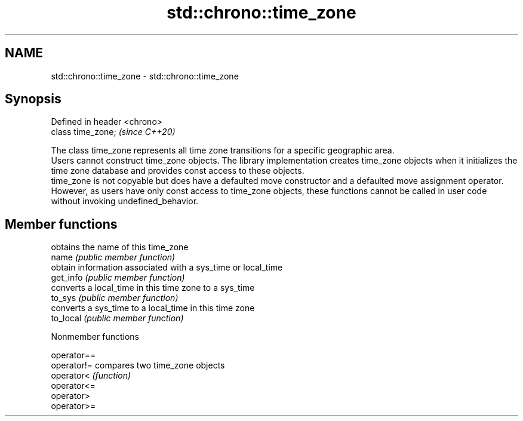 .TH std::chrono::time_zone 3 "2020.03.24" "http://cppreference.com" "C++ Standard Libary"
.SH NAME
std::chrono::time_zone \- std::chrono::time_zone

.SH Synopsis

  Defined in header <chrono>
  class time_zone;            \fI(since C++20)\fP

  The class time_zone represents all time zone transitions for a specific geographic area.
  Users cannot construct time_zone objects. The library implementation creates time_zone objects when it initializes the time zone database and provides const access to these objects.
  time_zone is not copyable but does have a defaulted move constructor and a defaulted move assignment operator. However, as users have only const access to time_zone objects, these functions cannot be called in user code without invoking undefined_behavior.

.SH Member functions


           obtains the name of this time_zone
  name     \fI(public member function)\fP
           obtain information associated with a sys_time or local_time
  get_info \fI(public member function)\fP
           converts a local_time in this time zone to a sys_time
  to_sys   \fI(public member function)\fP
           converts a sys_time to a local_time in this time zone
  to_local \fI(public member function)\fP


  Nonmember functions



  operator==
  operator!= compares two time_zone objects
  operator<  \fI(function)\fP
  operator<=
  operator>
  operator>=




